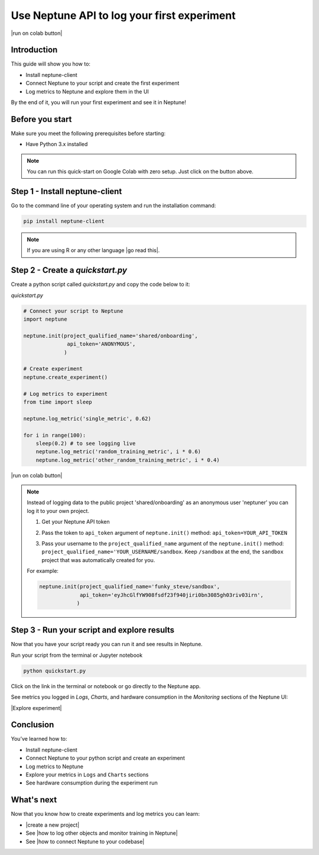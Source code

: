 Use Neptune API to Iog your first experiment
============================================

|run on colab button|

Introduction
------------

This guide will show you how to:

* Install neptune-client
* Connect Neptune to your script and create the first experiment
* Log metrics to Neptune and explore them in the UI

By the end of it, you will run your first experiment and see it in Neptune!

Before you start
----------------

Make sure you meet the following prerequisites before starting:

* Have Python 3.x installed

.. note::

    You can run this quick-start on Google Colab with zero setup. Just click on the button above.

Step 1 - Install neptune-client
-------------------------------

Go to the command line of your operating system and run the installation command:

.. code:: bash

    pip install neptune-client

.. note::

    If you are using R or any other language |go read this|.


Step 2 - Create a `quickstart.py`
---------------------------------

Create a python script called `quickstart.py` and copy the code below to it:

`quickstart.py`

.. code:: python

    # Connect your script to Neptune
    import neptune

    neptune.init(project_qualified_name='shared/onboarding',
                  api_token='ANONYMOUS',
                 )

    # Create experiment
    neptune.create_experiment()

    # Log metrics to experiment
    from time import sleep

    neptune.log_metric('single_metric', 0.62)

    for i in range(100):
        sleep(0.2) # to see logging live
        neptune.log_metric('random_training_metric', i * 0.6)
        neptune.log_metric('other_random_training_metric', i * 0.4)

|run on colab button|

.. note::

    Instead of logging data to the public project 'shared/onboarding' as an anonymous user 'neptuner' you can log it to your own project.

    1. Get your Neptune API token

       .. image:: ../../_static/images/others/get_token.gif
          :target: ../../_static/images/others/get_token.gif
          :alt: Get API token

    2. Pass the token to ``api_token`` argument of ``neptune.init()`` method: ``api_token=YOUR_API_TOKEN``
    3. Pass your username to the ``project_qualified_name`` argument of the ``neptune.init()`` method: ``project_qualified_name='YOUR_USERNAME/sandbox``.
       Keep ``/sandbox`` at the end, the ``sandbox`` project that was automatically created for you.

    For example:

    .. code:: python

        neptune.init(project_qualified_name='funky_steve/sandbox',
                     api_token='eyJhcGlfYW908fsdf23f940jiri0bn3085gh03riv03irn',
                    )


Step 3 - Run your script and explore results
--------------------------------------------

Now that you have your script ready you can run it and see results in Neptune.

Run your script from the terminal or Jupyter notebook

.. code:: bash

    python quickstart.py

Click on the link in the terminal or notebook or go directly to the Neptune app. 

See  metrics you logged in `Logs`, `Charts`, and hardware consumption in the `Monitoring` sections of the Neptune UI:

|Explore experiment|

Conclusion
----------

You’ve learned how to:

* Install neptune-client
* Connect Neptune to your python script and create an experiment
* Log metrics to Neptune
* Explore your metrics in ``Logs`` and ``Charts`` sections
* See hardware consumption during the experiment run

What's next
-----------

Now that you know how to create experiments and log metrics you can learn:

- |create a new project|
- See |how to log other objects and monitor training in Neptune|
- See |how to connect Neptune to your codebase|

.. External links

.. |how to log other objects and monitor training in Neptune| raw:: html

    <a href="https://neptune.ai/blog/monitoring-machine-learning-experiments-guide" target="_blank">how to log other objects and monitor training in Neptune</a>

.. |how to connect Neptune to your codebase| raw:: html

    <a href="/getting-started/adding-neptune/step-by-step-connect-neptune.html" target="_blank">how to connect Neptune to your codebase</a>

.. |run on colab button| raw:: html

    <a href="https://colab.research.google.com//github/neptune-ai/neptune-colab-examples/blob/master/Use-Neptune-API-to-log-your-first-experiment.ipynb" target="_blank">
        <img width="200" height="200"src="https://colab.research.google.com/assets/colab-badge.svg"></img>
    </a>

.. |Create a new project| raw:: html

    <a href="/teamwork-and-user-management/how-to/create-project.html" target="_blank">Create a new project</a>

.. |Get your Neptune API token| raw:: html

    <a href="/security/how-to/api-token.html" target="_blank">Get your Neptune API token</a>

.. |go read this| raw:: html

    <a href="/integrations/languages.html" target="_blank">go read this</a>

.. |Explore experiment| raw:: html

    <iframe width="560" height="315" src="https://www.youtube.com/embed/BU20fhL6jBE" frameborder="0" allow="accelerometer; autoplay; encrypted-media; gyroscope; picture-in-picture" allowfullscreen></iframe>